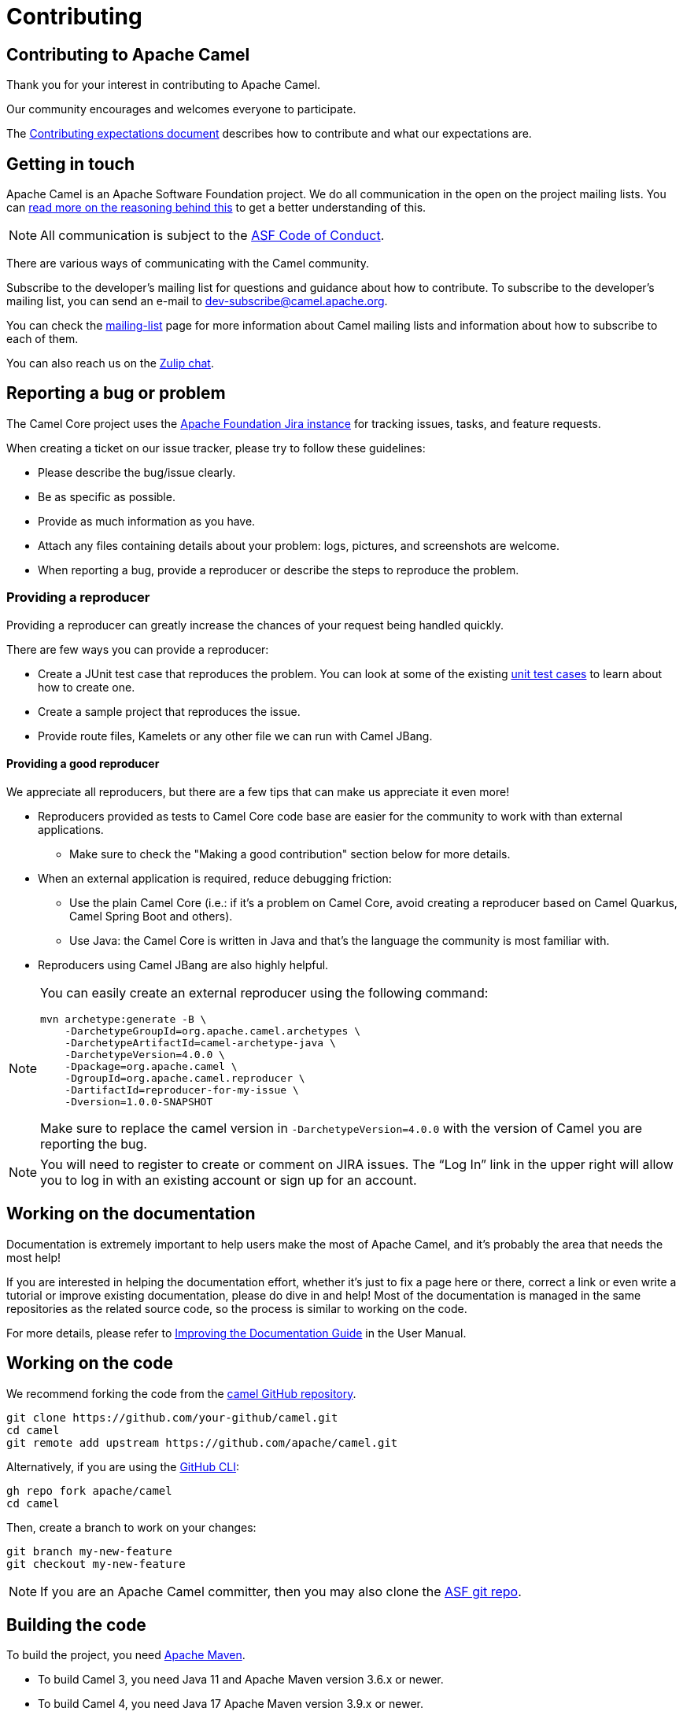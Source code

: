 = Contributing

== Contributing to Apache Camel

Thank you for your interest in contributing to Apache Camel.

Our community encourages and welcomes everyone to participate.

The xref:contributing:expectations.adoc[Contributing expectations document] describes how to contribute and what our expectations are.

== Getting in touch

Apache Camel is an Apache Software Foundation project. We do all communication in the open on the project mailing lists. You can https://www.apache.org/foundation/mailinglists.html[read more on the reasoning behind this] to get a better understanding of this.

[NOTE]
====
All communication is subject to the https://www.apache.org/foundation/policies/conduct.html[ASF Code of Conduct].
====

There are various ways of communicating with the Camel community.

Subscribe to the developer’s mailing list for questions and guidance about how to contribute. To subscribe to the developer's mailing list, you can send an e-mail to dev-subscribe@camel.apache.org.

You can check the link:/community/mailing-list/[mailing-list] page for more information about Camel mailing lists and information about how to subscribe to each of them.

You can also reach us on the https://camel.zulipchat.com[Zulip chat].

== Reporting a bug or problem

The Camel Core project uses the https://issues.apache.org/jira/browse/CAMEL[Apache Foundation Jira instance] for tracking issues, tasks, and feature requests.

When creating a ticket on our issue tracker, please try to follow these guidelines:

- Please describe the bug/issue clearly.
- Be as specific as possible.
- Provide as much information as you have.
- Attach any files containing details about your problem: logs, pictures, and screenshots are welcome.
- When reporting a bug, provide a reproducer or describe the steps to reproduce the problem.

=== Providing a reproducer

Providing a reproducer can greatly increase the chances of your request being handled quickly.

There are few ways you can provide a reproducer:

- Create a JUnit test case that reproduces the problem. You can look at some of the existing https://github.com/apache/camel/tree/main/core/camel-core/src/test/java/org/apache/camel[unit test cases] to learn about how to create one.
- Create a sample project that reproduces the issue.
- Provide route files, Kamelets or any other file we can run with Camel JBang.

==== Providing a good reproducer

We appreciate all reproducers, but there are a few tips that can make us appreciate it even more!

* Reproducers provided as tests to Camel Core code base are easier for the community to work with than external applications.
** Make sure to check the "Making a good contribution" section below for more details.
* When an external application is required, reduce debugging friction:
** Use the plain Camel Core (i.e.: if it's a problem on Camel Core, avoid creating a reproducer based on Camel Quarkus, Camel Spring Boot and others).
** Use Java: the Camel Core is written in Java and that's the language the community is most familiar with.
* Reproducers using Camel JBang are also highly helpful.

[NOTE]
====
You can easily create an external reproducer using the following command:

[source,bash]
----
mvn archetype:generate -B \
    -DarchetypeGroupId=org.apache.camel.archetypes \
    -DarchetypeArtifactId=camel-archetype-java \
    -DarchetypeVersion=4.0.0 \
    -Dpackage=org.apache.camel \
    -DgroupId=org.apache.camel.reproducer \
    -DartifactId=reproducer-for-my-issue \
    -Dversion=1.0.0-SNAPSHOT
----

Make sure to replace the camel version in `-DarchetypeVersion=4.0.0` with the version of Camel you are reporting the bug.
====

[NOTE]
====
You will need to register to create or comment on JIRA issues. The “Log In” link in the upper right will allow you to log in with an existing account or sign up for an account.
====

== Working on the documentation

Documentation is extremely important to help users make the most of Apache Camel, and it's probably the area that needs the most help!

If you are interested in helping the documentation effort, whether it’s just to fix a page here or there, correct a link or even write a tutorial or improve existing documentation, please do dive in and help! Most of the documentation is managed in the same repositories as the related source code, so the process is similar to working on the code.

For more details, please refer to xref:manual::improving-the-documentation.adoc[Improving the Documentation Guide] in the User Manual.

== Working on the code

We recommend forking the code from the https://github.com/apache/camel/[camel GitHub repository].


[source,bash]
----
git clone https://github.com/your-github/camel.git
cd camel
git remote add upstream https://github.com/apache/camel.git
----

Alternatively, if you are using the https://cli.github.com[GitHub CLI]:

[source,bash]
----
gh repo fork apache/camel
cd camel
----

Then, create a branch to work on your changes:

[source,bash]
----
git branch my-new-feature
git checkout my-new-feature
----

[NOTE]
====
If you are an Apache Camel committer, then you may also clone the https://gitbox.apache.org/repos/asf/camel.git[ASF git repo].
====

== Building the code

To build the project, you need http://maven.apache.org/download.html[Apache Maven].

- To build Camel 3, you need Java 11 and Apache Maven version 3.6.x or newer.
- To build Camel 4, you need Java 17 Apache Maven version 3.9.x or newer.

=== Building Camel 3

The following command will do a fast build.

[source,bash]
----
mvn clean install -Pfastinstall
----

=== Building Camel 4

The following command will do a fast build.

[source,bash]
----
mvn clean install -Dquickly
----

[NOTE]
====
On Camel 4, you can also use `-Pfastinstall` to trigger a fast build, but we encourage contributors to switch to the new command.
====

[NOTE]
====
On Camel 4, Virtual Threads can only be enabled by compiling with JDK 21 or greater and adding the system property `-Dcamel.threads.virtual.enabled=true` to your build command.
====

You can find more details about building Camel on the xref:contributing:building.adoc[Building Camel] page.

**Tips**: if you aren’t able to build a component after adding some new URI parameters due to `Empty doc for option: [OPTION], parent options: <null>` please make sure that you either added properly javadoc for get/set method or description in `@UriPath` annotation.

== Testing the changes

If you need to implement tests for your changes (highly recommended!), you will probably need to handle 3 separate things:
- simulate the infrastructure required for the test (i.e.; JMS brokers, Kafka, etc),
- writing testable code,
- the test logic itself.

Naturally, there is no rule of thumb for how the code changes, and test logic should be written. The xref:manual::testing.adoc[Testing] page in the User Manual provides detailed information and examples for writing Camel unit tests.

Concerning simulating the test infrastructure, Camel has a growing library of reusable components that can be helpful: the xref:manual::test-infra.adoc[test infra components]. These components are located in the test-infra module and provide support for simulating message brokers, cloud environments, databases, and much more.

Using these components is usually as simple as registering them as JUnit 5 extensions:

[source,java]
----
@RegisterExtension
static NatsService service = NatsServiceFactory.createService();
----

Then you can access the service by using the methods and properties provided by the services. This varies according to each service.

If you need to implement a new test-infra service, check the https://github.com/apache/camel/tree/main/test-infra#readme[readme on the test-infra module] for additional details.

== Formatting the code

Apache Camel source code uses a coding style/format that can be verified for compliance using the "checkstyle" plugin.

You could run the following commands to format the code
[source,bash]
----
mvn formatter:format
----

And to sort the imports, you can run:
[source,bash]
----
mvn impsort:sort
----

== Verifying the coding style

To enable source style checking, build Camel with the `-Psourcecheck` profile:

[source,bash]
----
mvn clean install -Psourcecheck
----

Please remember to run this check on your code changes before submitting a patch or GitHub PR. You do not need to run this against the entire project, but only in the modules you modified.


For instance, if you do some code changes in the camel-ftp component, following which you can run the check from within this directory:

[source,bash]
----
cd camel-ftp
mvn clean install -Psourcecheck
----

== Submitting your contribution

We gladly accept patches if you can find ways to improve, tune, or fix Camel in some way.

Make sure you have followed the steps and guidelines outlined in this document. For larger changes, make sure that you have discussed them on the developer’s mailing list or in the Jira issue tracker beforehand.

To get the best response from the team, make sure that the reasoning behind the contribution you wish to make is clear: outline the problem and explain your solution for it. Describe any changes you have made for which you are unaware or unsure of any consequences or side effects.

Be mindful of the source checks, formatting, and structure of the git commit message we abide by. In particular, if there is a JIRA issue, reference it in the first line of your commit message, for example:

[source,bash]
----
CAMEL-9999: Some message goes here
----

=== Making a good contribution

* Less is more:
** Avoid creating unnecessary Maven profiles (i.e.; to enable/disable tests)
** Avoid creating custom surefire/failsafe configurations (use defaults as much as possible)
* Ensure that the unit tests include proper assertions.
* Avoid simply outputting changes to the standard output/error or just logging (tests **must** have assertions).
* Please also avoid unnecessary changes, like reordering methods and fields, which will make your PR harder to review.
* When submitting a performance improvement, providing JMH test data as evidence or adding a JMH-based test on the https://github.com/apache/camel-performance-tests/[camel-performance-tests] repository is strongly recommended.
* Be responsive, assume good intent and respect the https://www.apache.org/foundation/policies/conduct.html[Code of Conduct]
* When contributing components, please make sure that their dependencies are available in the https://search.maven.org[Maven Central]. We do not accept contributions if the dependencies are not publicly available.
* Do read the xref:testing-camel.adoc[Testing Camel] page to learn about naming convention and other practices that may be required

Following these guidelines will help you in getting your contribution accepted.

=== Submitting your changes via Pull Request

The preferred way to submit your changes is by opening a pull request (PR) on GitHub.

You can open a pull request via GitHub website or using the https://cli.github.com/manual/gh_pr_create[GitHub CLI]. You can find many resources online explaining how to work on GitHub projects and how to submit work to these projects.

After your PR is opened, it will be reviewed by one or more of the link:/community/team/[Camel committers]. They will evaluate if the code complies with ASF guidelines, appropriateness and correctness of the code. Eventually, they may ask questions, raise concerns and provide comments.

To open a PR using the CLI, you can use a command similar to the following:

[source,bash]
----
gh pr create --title "CAMEL-9999: My new awesome Camel feature" --body "This introduces the new awesome feature described on CAMEL-9999"
----

The code will be tested automatically. The access to the build and test logs is restricted, but you can ask the committers to provide them for you in case of test failures.

=== Submitting your changes via Patches

==== Manual patch files

For smaller patches, you may also submit a patch file instead of using a Pull Request. To do this:

* https://issues.apache.org/jira/browse/CAMEL[Create a new JIRA issue]
* Attach the patch or tarball as an attachment
* **Tick the Patch Attached** button on the issue

Most IDEs can create nice patches now very easily. Then save the patch as a file and attach it to the corresponding JIRA issue.

If you prefer working on the command line, try the following to create the patch:

[source,bash]
----
diff -u Main.java.orig Main.java >> patchfile.txt
----

or,

[source,bash]
----
git diff --no-prefix > patchfile.txt
----

=== Adjusting your contribution

The Apache Camel project uses Git to track changes and control the versions. Although it is a rather complex versioning system,
there is a vast amount of https://git-scm.com/book/en/v2[material available on the web]. Some basic understanding of Git is
necessary for contributing with Apache Camel.

In some cases, the reviewers may ask for certain things involving Git to be done prior to merging your code.

The sections below describe how to use the git command-line perform some of the tasks that reviewers may ask.

[NOTE]
====
Some operations may also be done using the user interfaces provided by IDEs such as IntelliJ.
====

==== Rebase the code

A common request is for the user to rebase the code. Reviewers typically ask for this when the HEAD (last commit) used for
creating the contribution (i.e.; the code on your fork) is too outdated compared to the current version in the Camel upstream repository.

You can usually do this by running the following set of commands:

[source,bash]
----
# Checkout to the main branch
git checkout main

# Fetch the latest changes from main (make sure you have the upstream remote - check using the command git remote -v)
git pull --rebase upstream main

# Checkout the branch where you have your changes (replace your-branch with the branch you are working on)
git rebase main your-branch
----

==== Edit the commit message

[source,bash]
----
# Amend the commit. This opens the default text editor (usually vim) so you can write the commit message.
git commit --amend

# After saving the changes, push them to the repository (replace your-branch with the branch you are working on)
git push -f origin your-branch
----

== Watching your Contribution

=== Continuous Integration

After the code was integrated into the Camel repository, you can watch the https://ci-builds.apache.org/job/Camel/[Apache Continuous Integration] instance to double-check that it worked and no side effects were introduced. You can watch the following jobs:

* https://ci-builds.apache.org/blue/organizations/jenkins/Camel%2FCamel%20Core%20(Build%20and%20test)/activity/[Camel Core (Build and test)]
* https://ci-builds.apache.org/job/Camel/job/Apache%20Camel/job/camel-3.x/[Camel 3 (JDK 11)]

Our CI has many other jobs, covering different JDKs, platforms (x86, PowerPC, s390x, etc,) and projects. If in doubt, ask.

=== Automated Code Analysis

As part of our https://ci-builds.apache.org/job/Camel/[Continuous Integration], the code is automatically analyzed for issues using a https://sonarcloud.io/project/overview?id=apache_camel[SonarQube instance] managed by the ASF Infra.

Apache Camel Committers and contributors are encouraged to analyze the quality reports and suggest fixes and improvements.

== Becoming a committer

Once you have become sufficiently involved with the community, we may well invite you to be a committer. See xref:manual:faq:how-do-i-become-a-committer.adoc[How do I become a committer] for more details.
